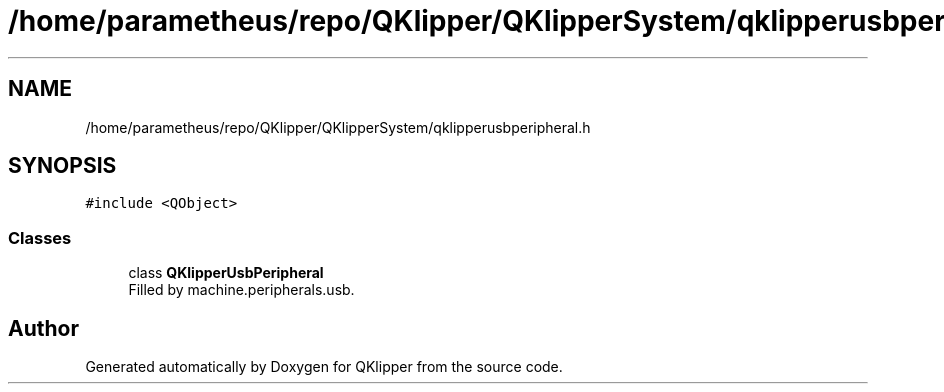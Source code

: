 .TH "/home/parametheus/repo/QKlipper/QKlipperSystem/qklipperusbperipheral.h" 3 "Version 0.2" "QKlipper" \" -*- nroff -*-
.ad l
.nh
.SH NAME
/home/parametheus/repo/QKlipper/QKlipperSystem/qklipperusbperipheral.h
.SH SYNOPSIS
.br
.PP
\fC#include <QObject>\fP
.br

.SS "Classes"

.in +1c
.ti -1c
.RI "class \fBQKlipperUsbPeripheral\fP"
.br
.RI "Filled by machine\&.peripherals\&.usb\&. "
.in -1c
.SH "Author"
.PP 
Generated automatically by Doxygen for QKlipper from the source code\&.
